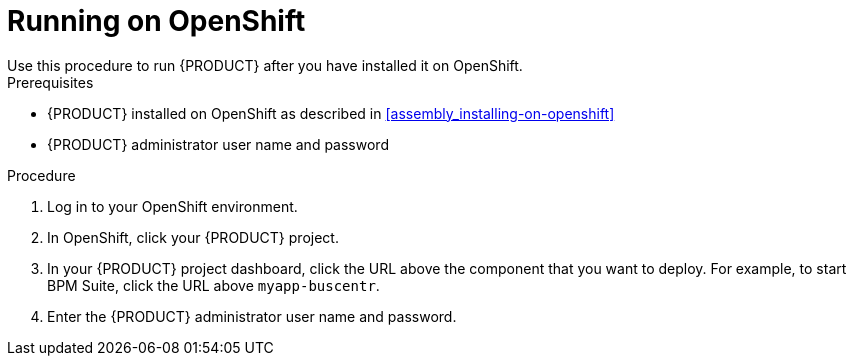 [id='openshift-ba-dm-run-proc']
= Running on OpenShift
Use this procedure to run {PRODUCT} after you have installed it on OpenShift.

.Prerequisites
* {PRODUCT} installed on OpenShift as described in <<assembly_installing-on-openshift>>
* {PRODUCT} administrator user name and password

.Procedure
. Log in to your OpenShift environment.
. In OpenShift, click your {PRODUCT} project.
. In your {PRODUCT} project dashboard, click the URL above the component that you want to deploy. For example, to start BPM Suite, click the URL above `myapp-buscentr`.
. Enter the {PRODUCT} administrator user name and password.


